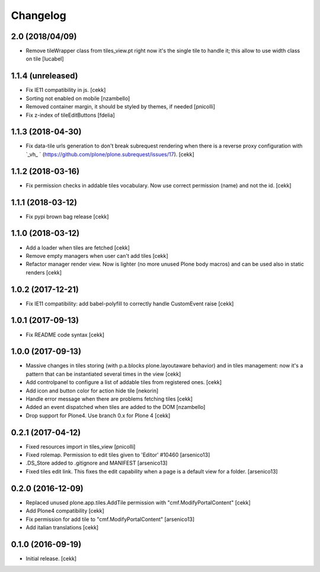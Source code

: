 Changelog
=========


2.0 (2018/04/09)
----------------

- Remove tileWrapper class from tiles_view.pt
  right now it's the single tile to handle it;
  this allow to use width class on tile
  [lucabel]
1.1.4 (unreleased)
------------------

- Fix IE11 compatibility in js.
  [cekk]
- Sorting not enabled on mobile [nzambello]
- Removed container margin, it should be styled by themes, if needed [pnicolli]
- Fix z-index of tileEditButtons [fdelia]


1.1.3 (2018-04-30)
------------------

- Fix data-tile urls generation to don't break subrequest rendering when there
  is a reverse proxy configuration with `_vh_ ` (https://github.com/plone/plone.subrequest/issues/17).
  [cekk]



1.1.2 (2018-03-16)
------------------

- Fix permission checks in addable tiles vocabulary.
  Now use correct permission (name) and not the id.
  [cekk]


1.1.1 (2018-03-12)
------------------

- Fix pypi brown bag release
  [cekk]

1.1.0 (2018-03-12)
------------------

- Add a loader when tiles are fetched
  [cekk]
- Remove empty managers when user can't add tiles
  [cekk]
- Refactor manager render view. Now is lighter (no more unused Plone body macros)
  and can be used also in static renders
  [cekk]

1.0.2 (2017-12-21)
------------------

- Fix IE11 compatibility: add babel-polyfill to correctly handle CustomEvent raise
  [cekk]


1.0.1 (2017-09-13)
------------------

- Fix README code syntax
  [cekk]

1.0.0 (2017-09-13)
------------------

- Massive changes in tiles storing (with p.a.blocks plone.layoutaware behavior)
  and in tiles management: now it's a pattern that can be instantiated several
  times in the view
  [cekk]
- Add controlpanel to configure a list of addable tiles from registered ones.
  [cekk]
- Add icon and button color for action hide tile [nekorin]
- Handle error message when there are problems fetching tiles
  [cekk]
- Added an event dispatched when tiles are added to the DOM [nzambello]
- Drop support for Plone4. Use branch 0.x for Plone 4
  [cekk]

0.2.1 (2017-04-12)
------------------

- Fixed resources import in tiles_view [pnicolli]
- Fixed rolemap. Permission to edit tiles given to 'Editor' #10460 [arsenico13]
- .DS_Store added to .gitignore and MANIFEST [arsenico13]
- Fixed tiles edit link. This fixes the edit capability when a page is a default view for a folder. [arsenico13]


0.2.0 (2016-12-09)
------------------

- Replaced unused plone.app.tiles.AddTile permission with "cmf.ModifyPortalContent"
  [cekk]
- Add Plone4 compatibility
  [cekk]
- Fix permission for add tile to "cmf.ModifyPortalContent"
  [arsenico13]
- Add italian translations
  [cekk]


0.1.0 (2016-09-19)
------------------

- Initial release.
  [cekk]

